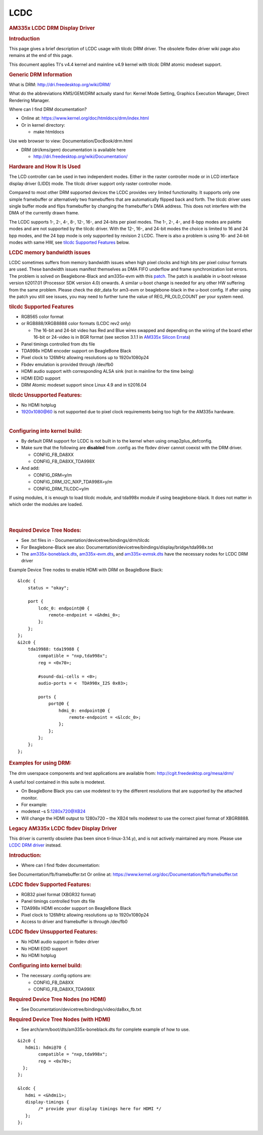 .. http://processors.wiki.ti.com/index.php/Linux_Core_LCD_Controller_User_Guide

LCDC
---------------------------------

.. rubric:: AM335x LCDC DRM Display Driver
   :name: am335x-lcdc-drm-display-driver

.. rubric:: **Introduction**
   :name: introduction-linux-core-lcdc-ug

This page gives a brief description of LCDC usage with tilcdc DRM
driver. The obsolete fbdev driver wiki page also remains at the end of
this page.

This document applies TI's v4.4 kernel and mainline v4.9 kernel with
tilcdc DRM atomic modeset support.

.. rubric:: **Generic DRM Information**
   :name: generic-drm-information

What is DRM: http://dri.freedesktop.org/wiki/DRM/

What do the abbreviations KMS/GEM/DRM actually stand for: Kernel Mode
Setting, Graphics Execution Manager, Direct Rendering Manager.

Where can I find DRM documentation?

-  Online at: https://www.kernel.org/doc/htmldocs/drm/index.html
-  Or in kernel directory:

   -  make htmldocs

Use web browser to view: Documentation/DocBook/drm.html

-  DRM (dri/kms/gem) documentation is available here

   -  http://dri.freedesktop.org/wiki/Documentation/

.. rubric:: **Hardware and How It Is Used**
   :name: hardware-and-how-it-is-used

The LCD controller can be used in two independent modes. Either in the
raster controller mode or in LCD interface display driver (LIDD) mode.
The tilcdc driver support only raster controller mode.

Compared to most other DRM supported devices the LCDC provides very
limited functionality. It supports only one simple framebuffer or
alternatively two framebuffers that are automatically flipped back and
forth. The tilcdc driver uses single buffer mode and flips framebuffer
by changing the framebuffer's DMA address. This does not interfere with
the DMA of the currently drawn frame.

The LCDC supports 1-, 2-, 4-, 8-, 12-, 16-, and 24-bits per pixel modes.
The 1-, 2-, 4-, and 8-bpp modes are palette modes and are not supported
by the tilcdc driver. With the 12-, 16-, and 24-bit modes the choice is
limited to 16 and 24 bpp modes, and the 24 bpp mode is only supported by
revision 2 LCDC. There is also a problem is using 16- and 24-bit modes
with same HW, see `tilcdc Supported
Features <Foundational_Components_Kernel_Drivers.html#tilcdc-supported-features>`__
below.

.. rubric:: **LCDC memory bandwidth issues**
   :name: lcdc-memory-bandwidth-issues

LCDC sometimes suffers from memory bandwidth issues when high pixel
clocks and high bits per pixel colour formats are used. These bandwidth
issues manifest themselves as DMA FIFO underflow and frame
synchronization lost errors. The problem is solved on Beaglebone-Black
and am335x-evm with this
`patch <https://lists.denx.de/pipermail/u-boot/2016-December/275681.html>`__.
The patch is available in u-boot release version ti2017.01 (Processor
SDK version 4.0) onwards. A similar u-boot change is needed for any other
HW suffering from the same problem. Please check the ddr\_data for
am3-evm or beaglebone-black in the u-boot config. If after using the
patch you still see issues, you may need to further tune the value of
REG\_PR\_OLD\_COUNT per your system need.

.. rubric:: **tilcdc Supported Features**
   :name: tilcdc-supported-features

-  RGB565 color format
-  or RGB888/XRGB8888 color formats (LCDC rev2 only)

   -  The 16-bit and 24-bit video has Red and Blue wires swapped and
      depending on the wiring of the board ether 16-bit or 24-video is
      in BGR format (see section 3.1.1 in `AM335x Silicon
      Errata <http://www.ti.com/general/docs/lit/getliterature.tsp?baseLiteratureNumber=sprz360>`__)

-  Panel timings controlled from dts file
-  TDA998x HDMI encoder support on BeagleBone Black
-  Pixel clock to 126MHz allowing resolutions up to 1920x1080p24
-  Fbdev emulation is provided through /dev/fb0
-  HDMI audio support with corresponding ALSA sink (not in mainline for
   the time being)
-  HDMI EDID support
-  DRM Atomic modeset support since Linux 4.9 and in ti2016.04

.. rubric:: 
   **tilcdc Unsupported Features:**
   :name: tilcdc-unsupported-features

-  No HDMI hotplug
-  1920x1080@60 is not supported due to pixel clock requirements being
   too high for the AM335x hardware.

| 

.. rubric:: **Configuring into kernel build:**
   :name: configuring-into-kernel-build

-  By default DRM support for LCDC is not built in to the kernel when
   using omap2plus\_defconfig.
-  Make sure that the following are **disabled** from .config as the
   fbdev driver cannot coexist with the DRM driver.

   -  CONFIG\_FB\_DA8XX
   -  CONFIG\_FB\_DA8XX\_TDA998X

-  And add:

   -  CONFIG\_DRM=y/m
   -  CONFIG\_DRM\_I2C\_NXP\_TDA998X=y/m
   -  CONFIG\_DRM\_TILCDC=y/m

If using modules, it is enough to load tilcdc module, and tda998x module
if using beaglebone-black. It does not matter in which order the modules
are loaded.

| 

| 

.. rubric:: 
   **Required Device Tree Nodes:**
   :name: required-device-tree-nodes

-  See .txt files in - Documentation/devicetree/bindings/drm/tilcdc
-  For Beaglebone-Black see also:
   Documentation/devicetree/bindings/display/bridge/tda998x.txt
-  The
   `am335x-boneblack.dts <https://git.ti.com/ti-linux-kernel/ti-linux-kernel/blobs/master/arch/arm/boot/dts/am335x-boneblack.dts>`__,
   `am335x-evm.dts <https://git.ti.com/ti-linux-kernel/ti-linux-kernel/blobs/master/arch/arm/boot/dts/am335x-evm.dts>`__,
   and
   `am335x-evmsk.dts <https://git.ti.com/ti-linux-kernel/ti-linux-kernel/blobs/master/arch/arm/boot/dts/am335x-evmsk.dts>`__
   have the necessary nodes for LCDC DRM driver

Example Device Tree nodes to enable HDMI with DRM on BeagleBone Black:

::

    &lcdc {
        status = "okay";

        port {
            lcdc_0: endpoint@0 {
                remote-endpoint = <&hdmi_0>;
            };
        };
    }; 
    &i2c0 {
        tda19988: tda19988 {
            compatible = "nxp,tda998x";
            reg = <0x70>;

            #sound-dai-cells = <0>;
            audio-ports = <  TDA998x_I2S 0x03>;

            ports {
                port@0 {
                    hdmi_0: endpoint@0 {
                        remote-endpoint = <&lcdc_0>;
                    };
                };
            };
        };
    };

.. rubric:: 
   **Examples for using DRM:**
   :name: examples-for-using-drm

The drm userspace components and test applications are available from:
http://cgit.freedesktop.org/mesa/drm/

A useful tool contained in this suite is modetest.

-  On BeagleBone Black you can use modetest to try the different
   resolutions that are supported by the attached monitor.
-  For example:
-  modetest –s 5:1280x720@XB24
-  Will change the HDMI output to 1280x720 – the XB24 tells modetest to
   use the correct pixel format of XBGR8888.

.. rubric:: Legacy AM335x LCDC fbdev Display Driver
   :name: legacy-am335x-lcdc-fbdev-display-driver

This driver is currently obsolete (has been since ti-linux-3.14.y), and
is not actively maintained any more. Please use `LCDC DRM
driver <Foundational_Components_Kernel_Drivers.html#am335x-lcdc-drm-display-driver>`__
instead.

.. rubric:: **Introduction:**
   :name: introduction-linux-core-lcdc-1

-  Where can I find fbdev documentation:

See Documentation/fb/framebuffer.txt Or online at:
https://www.kernel.org/doc/Documentation/fb/framebuffer.txt

.. rubric:: **LCDC fbdev Supported Features:**
   :name: lcdc-fbdev-supported-features

-  RGB32 pixel format (XBGR32 format)
-  Panel timings controlled from dts file
-  TDA998x HDMI encoder support on BeagleBone Black
-  Pixel clock to 126MHz allowing resolutions up to 1920x1080p24
-  Access to driver and framebuffer is through /dev/fb0

.. rubric:: **LCDC fbdev Unsupported Features:**
   :name: lcdc-fbdev-unsupported-features

-  No HDMI audio support in fbdev driver
-  No HDMI EDID support
-  No HDMI hotplug

.. rubric:: **Configuring into kernel build:**
   :name: configuring-into-kernel-build-1

-  The necessary .config options are:

   -  CONFIG\_FB\_DA8XX
   -  CONFIG\_FB\_DA8XX\_TDA998X

.. rubric:: **Required Device Tree Nodes (no HDMI)**
   :name: required-device-tree-nodes-no-hdmi

-  See Documentation/devicetree/bindings/video/da8xx\_fb.txt

.. rubric:: **Required Device Tree Nodes (with HDMI)**
   :name: required-device-tree-nodes-with-hdmi

-  See arch/arm/boot/dts/am335x-boneblack.dts for complete example of
   how to use.

::

    &i2c0 {
       hdmi1: hdmi@70 {
            compatible = "nxp,tda998x";
            reg = <0x70>;
      };
    };

    &lcdc {
       hdmi = <&hdmi1>;
       display-timings {
            /* provide your display timings here for HDMI */
       };
    };


